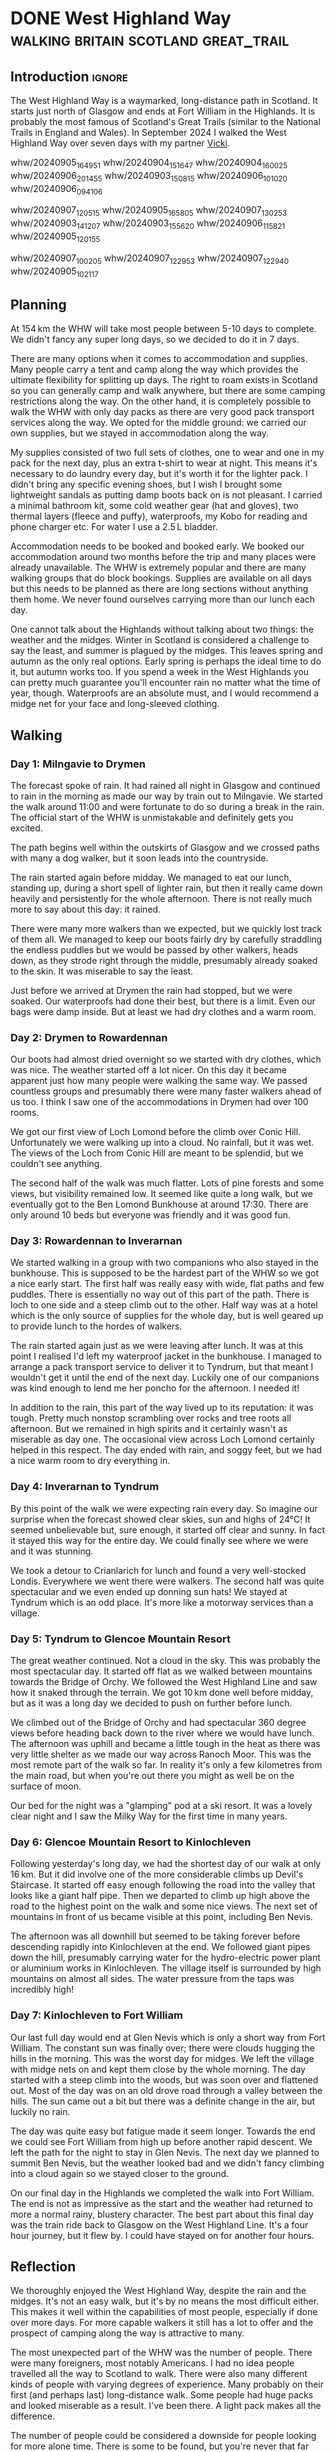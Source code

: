 #+author: George Kettleborough
#+hugo_draft: t
#+hugo_base_dir: ../
#+hugo_categories: Travel
#+hugo_paired_shortcodes: pictures
#+html_container: section
#+html_container_nested: t

* DONE West Highland Way               :walking:britain:scotland:great_trail:
CLOSED: [2024-10-10 Thu 22:33]
:PROPERTIES:
:EXPORT_FILE_NAME: west-highland-way
:END:

** Introduction                                                      :ignore:

The West Highland Way is a waymarked, long-distance path in Scotland. It starts just
north of Glasgow and ends at Fort William in the Highlands. It is probably the most
famous of Scotland's Great Trails (similar to the National Trails in England and
Wales). In September 2024 I walked the West Highland Way over seven days with my partner
[[https://www.peregrinavicki.com/][Vicki]].

#+begin_pictures
whw/20240905_164951
whw/20240904_151647
whw/20240904_160025
whw/20240906_201455
whw/20240903_150815
whw/20240906_101020
whw/20240906_094106
#+end_pictures

#+begin_pictures
whw/20240907_120515
whw/20240905_165805
whw/20240907_130253
whw/20240903_141207
whw/20240903_155620
whw/20240906_115821
whw/20240905_120155
#+end_pictures

#+begin_pictures
whw/20240907_100205
whw/20240907_122953
whw/20240907_122940
whw/20240905_102117
#+end_pictures

** Planning

At 154 km the WHW will take most people between 5-10 days to complete. We didn't fancy
any super long days, so we decided to do it in 7 days.

# to get points: grep trkpt day1.gpx | head -1 | sed 's/.*lat="\([0-9.-]*\)" lon="\([0-9.-]*\)".*/\2:\1/'

#+hugo: {{<map main-map=true bearing=270 tiles-url="/whw/whw.pmtiles" relief-url="/whw/whw-relief.pmtiles" tracks="/whw/trk/day1.gpx,/whw/trk/day2.gpx,/whw/trk/day3.gpx,/whw/trk/day4.gpx,/whw/trk/day5.gpx,/whw/trk/day6.gpx,/whw/trk/day7.gpx,/whw/trk/day8.gpx,/whw/trk/day9.gpx" points="-4.317885115742683:55.94149366021156,-4.452222799882293:56.06590616516769,-4.642188074:56.159632858,-4.722019834:56.328580426,-4.712647442:56.438099965,-4.8273109551519156:56.63285189308226,-4.962930651381612:56.713714711368084,-5.067570162937045:56.80027504451573" bounds="-5.114230,55.941364,-4.317883,56.821757" max-bounds="-5.214230,55.841364,-4.217883,56.921757">}}

There are many options when it comes to accommodation and supplies. Many people carry a
tent and camp along the way which provides the ultimate flexibility for splitting up
days. The right to roam exists in Scotland so you can generally camp and walk anywhere,
but there are some camping restrictions along the way. On the other hand, it is
completely possible to walk the WHW with only day packs as there are very good pack
transport services along the way. We opted for the middle ground: we carried our own
supplies, but we stayed in accommodation along the way.

My supplies consisted of two full sets of clothes, one to wear and one in my pack for
the next day, plus an extra t-shirt to wear at night. This means it's necessary to do
laundry every day, but it's worth it for the lighter pack. I didn't bring any specific
evening shoes, but I wish I brought some lightweight sandals as putting damp boots back
on is not pleasant. I carried a minimal bathroom kit, some cold weather gear (hat and
gloves), two thermal layers (fleece and puffy), waterproofs, my Kobo for reading and
phone charger etc. For water I use a 2.5 L bladder.

Accommodation needs to be booked and booked early. We booked our accommodation around
two months before the trip and many places were already unavailable. The WHW is
extremely popular and there are many walking groups that do block bookings. Supplies are
available on all days but this needs to be planned as there are long sections without
anything them home. We never found ourselves carrying more than our lunch each day.

One cannot talk about the Highlands without talking about two things: the weather and
the midges. Winter in Scotland is considered a challenge to say the least, and summer is
plagued by the midges. This leaves spring and autumn as the only real options. Early
spring is perhaps the ideal time to do it, but autumn works too. If you spend a week in
the West Highlands you can pretty much guarantee you'll encounter rain no matter what
the time of year, though. Waterproofs are an absolute must, and I would recommend a
midge net for your face and long-sleeved clothing.

** Walking

#+hugo: {{<mini-map-section>}}

*** Day 1: Milngavie to Drymen

#+hugo: {{<mini-map-bounds bounds="-4.452526,55.941364,-4.317883,56.068368">}}

The forecast spoke of rain. It had rained all night in Glasgow and continued to rain in
the morning as made our way by train out to Milngavie. We started the walk around 11:00
and were fortunate to do so during a break in the rain. The official start of the WHW is
unmistakable and definitely gets you excited.

The path begins well within the outskirts of Glasgow and we crossed paths with many a
dog walker, but it soon leads into the countryside.

The rain started again before midday. We managed to eat our lunch, standing up, during a
short spell of lighter rain, but then it really came down heavily and persistently for
the whole afternoon. There is not really much more to say about this day: it
rained.

There were many more walkers than we expected, but we quickly lost track of them all. We
managed to keep our boots fairly dry by carefully straddling the endless puddles but we
would be passed by other walkers, heads down, as they strode right through the middle,
presumably already soaked to the skin. It was miserable to say the least.

Just before we arrived at Drymen the rain had stopped, but we were soaked. Our
waterproofs had done their best, but there is a limit. Even our bags were damp
inside. But at least we had dry clothes and a warm room.

*** Day 2: Drymen to Rowardennan

#+hugo: {{<mini-map-bounds bounds="-4.642558,56.065906,-4.432136,56.159434">}}

Our boots had almost dried overnight so we started with dry clothes, which was nice. The
weather started off a lot nicer. On this day it became apparent just how many people
were walking the same way. We passed countless groups and presumably there were many
faster walkers ahead of us too. I think I saw one of the accommodations in Drymen had
over 100 rooms.

We got our first view of Loch Lomond before the climb over Conic Hill. Unfortunately we
were walking up into a cloud. No rainfall, but it was wet. The views of the Loch from
Conic Hill are meant to be splendid, but we couldn't see anything.

The second half of the walk was much flatter. Lots of pine forests and some views, but
visibility remained low. It seemed like quite a long walk, but we eventually got to the
Ben Lomond Bunkhouse at around 17:30. There are only around 10 beds but everyone was
friendly and it was good fun.

*** Day 3: Rowardennan to Inverarnan

#+hugo: {{<mini-map-bounds bounds="-4.722247,56.159633,-4.642160,56.331753">}}

We started walking in a group with two companions who also stayed in the bunkhouse. This is
supposed to be the hardest part of the WHW so we got a nice early start. The first half
was really easy with wide, flat paths and few puddles. There is essentially no way out
of this part of the path. There is loch to one side and a steep climb out to the
other. Half way was at a hotel which is the only source of supplies for the whole day,
but is well geared up to provide lunch to the hordes of walkers.

The rain started again just as we were leaving after lunch. It was at this point I
realised I'd left my waterproof jacket in the bunkhouse. I managed to arrange a pack
transport service to deliver it to Tyndrum, but that meant I wouldn't get it until the
end of the next day. Luckily one of our companions was kind enough to lend me her poncho
for the afternoon. I needed it!

In addition to the rain, this part of the way lived up to its reputation: it was
tough. Pretty much nonstop scrambling over rocks and tree roots all afternoon. But we
remained in high spirits and it certainly wasn't as miserable as day one. The occasional
view across Loch Lomond certainly helped in this respect. The day ended with rain, and
soggy feet, but we had a nice warm room to dry everything in.

*** Day 4: Inverarnan to Tyndrum

#+hugo: {{<mini-map-bounds bounds="-4.722313,56.328558,-4.617136,56.435751">}}

By this point of the walk we were expecting rain every day. So imagine our surprise when
the forecast showed clear skies, sun and highs of 24°C! It seemed unbelievable but, sure
enough, it started off clear and sunny. In fact it stayed this way for the entire
day. We could finally see where we were and it was stunning.

We took a detour to Crianlarich for lunch and found a very well-stocked
Londis. Everywhere we went there were walkers. The second half was quite spectacular and
we even ended up donning sun hats! We stayed at Tyndrum which is an odd place. It's more
like a motorway services than a village.

*** Day 5: Tyndrum to Glencoe Mountain Resort

#+hugo: {{<mini-map-bounds bounds="-4.828096,56.438100,-4.708648,56.634021">}}

The great weather continued. Not a cloud in the sky. This was probably the most
spectacular day. It started off flat as we walked between mountains towards the Bridge
of Orchy. We followed the West Highland Line and saw how it snaked through the
terrain. We got 10 km done well before midday, but as it was a long day we decided to
push on further before lunch.

We climbed out of the Bridge of Orchy and had spectacular 360 degree views before
heading back down to the river where we would have lunch. The afternoon was uphill and
became a little tough in the heat as there was very little shelter as we made our way
across Ranoch Moor. This was the most remote part of the walk so far. In reality it's
only a few kilometres from the main road, but when you're out there you might as well be
on the surface of moon.

Our bed for the night was a "glamping" pod at a ski resort. It was a lovely clear night
and I saw the Milky Way for the first time in many years.

*** Day 6: Glencoe Mountain Resort to Kinlochleven

#+hugo: {{<mini-map-bounds bounds="-4.960418,56.632852,-4.825686,56.714387">}}

Following yesterday's long day, we had the shortest day of our walk at only 16 km. But
it did involve one of the more considerable climbs up Devil's Staircase. It started off
easy enough following the road into the valley that looks like a giant half pipe. Then
we departed to climb up high above the road to the highest point on the walk and some
nice views. The next set of mountains in front of us became visible at this point,
including Ben Nevis.

The afternoon was all downhill but seemed to be taking forever before descending rapidly
into Kinlochleven at the end. We followed giant pipes down the hill, presumably carrying
water for the hydro-electric power plant or aluminium works in Kinlochleven. The village
itself is surrounded by high mountains on almost all sides. The water pressure from the
taps was incredibly high!

*** Day 7: Kinlochleven to Fort William

#+hugo: {{<mini-map-bounds bounds="-5.114230,56.713715,-4.962931,56.821757">}}

Our last full day would end at Glen Nevis which is only a short way from Fort
William. The constant sun was finally over; there were clouds hugging the hills in the
morning. This was the worst day for midges. We left the village with midge nets on and
kept them close by the whole morning. The day started with a steep climb into the woods,
but was soon over and flattened out. Most of the day was on an old drove road through a
valley between the hills. The sun came out a bit but there was a definite change in the
air, but luckily no rain.

The day was quite easy but fatigue made it seem longer. Towards the end we could see
Fort William from high up before another rapid descent. We left the path for the night
to stay in Glen Nevis. The next day we planned to summit Ben Nevis, but the weather
looked bad and we didn't fancy climbing into a cloud again so we stayed closer to the
ground.

On our final day in the Highlands we completed the walk into Fort William. The end is
not as impressive as the start and the weather had returned to more a normal rainy,
blustery character. The best part about this final day was the train ride back to
Glasgow on the West Highland Line. It's a four hour journey, but it flew by. I could
have stayed on for another four hours.

** Reflection

#+hugo: {{<mini-map-section>}}

#+hugo: {{<mini-map-bounds bounds="-5.214230,55.841364,-4.217883,56.921757">}}

We thoroughly enjoyed the West Highland Way, despite the rain and the midges. It's not
an easy walk, but it's by no means the most difficult either. This makes it well within
the capabilities of most people, especially if done over more days. For more capable
walkers it still has a lot to offer and the prospect of camping along the way is
attractive to many.

The most unexpected part of the WHW was the number of people. There were many
foreigners, most notably Americans. I had no idea people travelled all the way to
Scotland to walk. There were also many different kinds of people with varying degrees of
experience. Many probably on their first (and perhaps last) long-distance walk. Some
people had huge packs and looked miserable as a result. I've been there. A light pack
makes all the difference.

The number of people could be considered a downside for people looking for more alone
time. There is some to be found, but you're never that far from other people. However, I
suspect more people consider this is a positive than a negative. Similar to the Camino
de Santiago in Spain, you could easily make friends on this walk if you wanted to.

* DONE Norfolk Coast Path                     :walking:britain:nationaltrail:
CLOSED: [2024-02-15 Thu 23:33]
:PROPERTIES:
:EXPORT_FILE_NAME: norfolk-coast-path
:END:

The Norfolk Coast Path (NCP) is a waymarked, long-distance footpath and [[https://www.nationaltrail.co.uk/][National Trail]]
in England. It stretches from Hunstanton all the way along the Norfolk coastline to
Hopton. I walked it with my partner [[https://www.peregrinavicki.com/][Vicki]] over the course of seven days in
September 2022.

#+begin_pictures
ncp/DSC_1821|A view from a hill next to the sea with sea and houses visible.|The view from the Beaston bump.
ncp/DSC_1822
ncp/DSC_1826
ncp/DSC_1828
ncp/DSC_1831
ncp/DSC_1844
ncp/DSC_1847
#+end_pictures

** Planning

The NCP is around 135 km (83 miles) long and quite flat. The way is mostly on good, well
trodden paths with some slower sections on sandy and shingle beaches (but you can often
choose to walk inland on firmer ground instead). Fortunately there are no pebbles and
the shingles didn't become too tiring.

#+hugo: {{<map main-map=true tiles-url="/ncp/ncp.osm.pmtiles" tracks="/ncp/trk/day1.gpx,/ncp/trk/day2.gpx,/ncp/trk/day3.gpx,/ncp/trk/day4.gpx,/ncp/trk/day5.gpx,/ncp/trk/day6.gpx,/ncp/trk/day7.gpx" points="0.4887009970843792:52.94428450986743,0.6836324650794268:52.96570463106036,0.8525082003325224:52.95722373761237,1.0182195156812668:52.95657833106816,1.2131382431834936:52.94532135128975,1.4773163013160229:52.85447761416435,1.7025797814130783:52.68969677388668,1.7221770901232958:52.53826973028481" bounds="0.396881,52.495323,1.812744,53.023870" max-bounds="0.396881,52.495323,1.893768,53.078353">}}

There is only one section---the very last section between Gorleston and Hopton---that
*cannot be walked at high tide*. Other sections are not affected as the waymarkers will
take you away from any tidal sections. However, people can and do get caught out by the
incoming tide on the vast sandy beaches around Holkham and Wells (look out for the
amusing warning signs). It's not really a problem when you're on the move, but don't
walk out too far if you're not sure.

At 135 km the NCP can be walked comfortably in 7 days for most of the year. We walked it
over the course of two regular weekends and one three day long weekend. In terms of
provisions the NCP is split into two distinct halves.  Originally the NCP only ran from
Hunstanton to Cromer. This is the first four days' walking and is well provisioned in
terms of shops, transport and accommodation.  In 2016 it was extended from Cromer to
Hopton. This part is considerably more remote with very few options for accommodation
and transport.

Starting from Hunstanton, the seven days end fairly evenly at towns and villages along
the way:
- Hunstanton
- Burnham Deepdale (20 km)
- Wells (17 km)
- Blakeney (12 km)
- Sheringham (16 km)
- Bacton (23 km)
- Hemsby (25 km)
- Hopton (20 km)

We weren't able to find accommodation in all of these places and had to use public
transport to help.

For the first weekend we stayed overnight in a private room at [[https://deepdalecamping.co.uk/][Deepdale Backpackers]] in
Burnham Deepdale then took the [[https://www.lynxbus.co.uk/bus-routes/coastliner-36/][Coastliner]] bus back from Wells to Hunstanton.

On the second weekend we parked at Blakeney and caught the bus to Wells then walked back
to Blakeney. We weren't able to find accommodation in Blakeney so drove to the [[https://www.yha.org.uk/hostel/yha-sheringham][YHA]] in
Sheringham. We then took the bus back to Blakeney and walked back to Sheringham.

The last three days really need to be done in one go as there are no buses at all on
this section. We parked in Norwich and took the train to Sheringham to start. There are
a few places to stay around Bacton but they are either ridiculously expensive or not
available when you want them. We ended up staying in the pub in North Walsham and had to
resort to a taxi to take us from/to the NCP at Bacton. Even the taxi was quite hard to
come by on the bank holiday weekend. On the second night we were able to stay in a
holiday home in Hemsby. This was by far the hardest bit to plan.

** Walking

#+hugo: {{<mini-map-section>}}

*** Day 1: Hunstanton to Burnham Deepdale
# 4th September 2022

#+hugo: {{<mini-map-bounds bounds="0.4887009970843792,52.970074117183685,0.6839822418987751,52.94412994757295">}}

#+begin_pictures
ncp/day1/IMG_1401
ncp/day1/IMG_1429
ncp/day1/IMG_1430
ncp/day1/IMG_1492
ncp/day1/IMG_1528
ncp/day1/IMG_1550
ncp/day1/IMG_1553
#+end_pictures

The walk starts in the lovely seaside town of Hunstanton. The waymarkers take you on top
of the cliff away from the amusements and towards Old Hunstanton. We walked this way
because the tide was in but at low tide you can (and should) walk down to the beach and
walk that way to see the interesting and unique two-tone cliffs and, at very low tide, a
small shipwreck.

At this time in the morning there weren't many people on the beach at Old
Hunstanton. The NCP took us away from the beach, behind the chalets and eventually into
the dunes next to a golf course. We found ourselves walking through waist high foliage
and dodging brambles. Classic British walking, but probably the only instance of this on
the whole trail.

Before long the NCP meets the end of Peddar's Way, another National Trail in Norfolk. It
was at this point our route was diverted due to the boardwalk at Holme being closed for
repairs (and natterjack toads). The diversion took us inland up a considerable hill (for
Norfolk) with lovely views. Although that was nice, the way back down was a bit of a
trudge.

When we returned to the real NCP the sandy beaches had given way to salt marshes. This
would be a familiar sight for the next few days. Much of the coastline here is
inaccessible due to mud and deep tidal inlets. The saltmarshes are a strange place. From
afar they look like land, but close up you realise they belong to the sea.

At Brancaster the walk follows a long boardwalk. This was in slight disrepair and there
were some signs suggesting we shouldn't walk that way. But the alternative was next to a
road, so we did and it was fine apart from the odd broken plank. After the boardwalk we
shortly arrived in Burnham Deepdale for the end of the day.

*** Day 2: Burnham Deepdale to Wells-next-the-Sea
# 5th September 2022

#+hugo: {{<mini-map-bounds bounds="0.6836324650794268,52.97974926419556,0.852420860901475,52.95720923691988">}}

#+begin_pictures
ncp/day2/IMG_1654
ncp/day2/IMG_1678
ncp/day2/IMG_1718
ncp/day2/IMG_1696
ncp/day2/IMG_1812
ncp/day2/DSC_1791
ncp/day2/IMG_1832
#+end_pictures

The second day started with us walking right out to the saltmarshes, far away from the
villages. It was necessary for the path to dart back inland to cross the river Burn just
before Burnham Overy Staithe.

After the detour inland it was back out to sea and briefly back to sandy beaches. The
beach at Holkham and onwards to Wells is one of the most beautiful in Norfolk. At low
tide the sands seem endless. We walked partly out on the beach, looking for shells, and
partly inland a bit in the woods when the sand became too tiring.

The beach stops abruptly at Wells. You can swim over to the sand on the other side of an
inlet, but this is otherwise inaccessible due to the return of the salt marshes. From
the end of the beach it's a long walk back along the top of the sea wall to Wells.

Wells is another pretty seaside town and the end of our day. After a brief visit to the
souvenir shops we took the bus all the way back to Hunstanton. The bus ride back was
rather scenic and provided a nice reflection of the walk so far.

*** Day 3: Wells-next-the-Sea to Blakeney
# 10th September 2022

#+hugo: {{<mini-map-bounds bounds="0.8525082003325224,52.95927571132779,1.0148312151432037,52.94912748970091">}}

#+begin_pictures
ncp/day3/IMG_1897
ncp/day3/IMG_1941
ncp/day3/IMG_1962
ncp/day3/IMG_1993
ncp/day3/IMG_2014
ncp/day3/IMG_2019
ncp/day3/IMG_2036
#+end_pictures

We started this day at the end---Blakeney---and caught the bus back to the start at
Wells. While waiting for the bus we visited Buoy Coffee which is, sadly, no longer
there, but served delicious coffee from Grey Seal Coffee in Cromer.

This day was quite different to the others: while the smell of sea always filled our
noses, it was not visible. The walk was entirely by salt marshes and was even muddy in
places. At low tide you can supposedly walk across the marshes, but the slippery mud and
deep gullies are not very inviting. At one part there was even recent fire damage to the
vegetation.

Somewhere around Stiffkey we spotted several Spoonbills in the air. Some birdwatchers
kindly let us observe them nesting in the marshes. Apparently they've recently started
breeding in Norfolk after being absent from Britain for hundreds of years.

We took a detour into Stiffkey to have some coffee and lunch from Stiffkey Stores. This
was convenient because at only 12 km this was our shortest day by far. It seemed a shame
to do such a short day since some of the later days would be more than twice as long,
but it was the only way we could figure out. We ended the day by driving to Sheringham
where we would sleep.

*** Day 4: Blakeney to Sheringham
# 11th September 2022

#+hugo: {{<mini-map-bounds bounds="1.0178787913173437,52.96580362133682,1.2116400618106127,52.94537323527038">}}

#+begin_pictures
ncp/day4/IMG_2154
ncp/day4/IMG_2156
ncp/day4/IMG_2165
ncp/day4/IMG_2181
ncp/day4/IMG_2258
ncp/day4/IMG_2262
ncp/day4/IMG_2277
#+end_pictures

Like the previous day we started at the end and caught a bus back to the start. It would
be our last visit to Blakeney so we were happy to visit Buoy Coffee again. After a
not-so-brief stop to count all the different types of ducks in the pond near the car
park it was back into the now familiar salt marshes.

It wouldn't be too long before we were heading back inland towards Cley (pronounced
ˈklaɪ, to rhyme with "eye") and its famous windmill. This is necessary to cross the
River Glaven. We walked along narrow flood defence structures and across the bridge
towards the windmill.

After Cley it was finally back out to the sea again and a classic Norfolk scene: big
blue skies, green dunes and a golden, lightly shingled beach.  It was a long walk along
the beach with Sheringham ever in sight. Shingles are tiring to walk on, but there are
enough compacted sand sections to ease the passage. We couldn't resist playing in the
wash and collecting shells. This is not something I ever wish to grow out of.

About half way along, with Sheringham seemingly no closer, there are some grassy hills
which provide a nice variety. Eventually, near Weybourne, cliffs begin to appear in
front and the path takes you up there. The views are lovely and the terrain takes on an
undulating nature that we hadn't seen until this point. Eventually we would pass a golf
course and reach the lifeboat station on the edge of Sheringham. It's then a walk along
the promenade into one of the prettiest seaside towns in Norfolk.

*** Day 5: Sheringham to Bacton
# 17th September 2022

#+hugo: {{<mini-map-bounds bounds="1.2131382431834936,52.94532135128975,1.4771898183971643,52.85138829611242">}}

#+begin_pictures
ncp/day5/IMG_2454
ncp/day5/IMG_2528
ncp/day5/IMG_2551
ncp/day5/IMG_2582
ncp/day5/IMG_2599
ncp/day5/IMG_2651
ncp/day5/IMG_2718
#+end_pictures

We returned to Sheringham by train from Norwich. An incoming wind gave the sea, and
somehow the whole town, a completely different character that morning, perhaps preparing
us for the wilder part of the walk yet to come.

Continuing along the promenade to the east we soon reached the edge of Sheringham and
the Beeston Bump which, at 63 m, is a notable hill for Norfolk (the actual highest point
in Norfolk, Beacon Hill, stands at 105 m only a kilometre or so inland from here).

The NCP here begins to take on the character that dominates the second half. Long gone
are the salt marshes; here we see endless sandy beaches, cliffs and constant reminders
of a sad fact: this part of the country is literally disappearing into the sea. Norfolk
is one of the most rapidly eroding areas in the country.

We walked most of the way along the cliff towards Cromer but in many places the path has
been diverted inland due to erosion. One part in particular was so close to the edge it
will surely be gone in a few years.

After a brief tour of Cromer including the famous pier and Grey Seal Coffee we said
goodbye to the last large town and public transport connection before the end. Out of
Cromer the NCP actually takes you underneath the cliff on to the beach, but we
mistakenly walked on top of the cliff. There were no regrets, though, because this part
of the walk was stunning, reminding me more of the South Coast.

After some easy going cliff top walking we descended on to the beach at Mundesley for
the last stretch to Bacton. Due to the gas terminal at Bacton this is one part of the
Norfolk coastline that has been protected by extending the beach outwards. Our day ended
on the beach here with a sunset creating beautiful colours.

*** Day 6: Bacton to Hemsby
# 18th September 2022

#+hugo: {{<mini-map-bounds bounds="1.4773163013160229,52.85447761416435,1.7039009369909763,52.689558221027255">}}

#+begin_pictures
ncp/day6/IMG_2833
ncp/day6/IMG_2839
ncp/day6/IMG_2868
ncp/day6/IMG_2922
ncp/day6/IMG_2939
ncp/day6/IMG_2948
ncp/day6/IMG_3082
#+end_pictures

Back to Bacton the next day and our walk started with some light rain. Our jackets and
bag covers would be on most of the day, but one rainy day out of seven is not bad going!

This was the most remote day of them all with just a few small settlements along the
way. It was also the longest at 25 km. We quickly got into our stride and could soon see
the classic red and white lighthouse at Happisburgh (pronounced ˈheɪzbʌrə, like
"hays-burra"). This is one of the villages most affected by erosion, with entire rows of
houses already lost to the sea.

Just after Happisburgh we stopped at Smallsticks Café for some coffee and cake in a
charming beach chalet. We then pushed on to Sea Palling for our lunch at the chip
shop. Even the most remote day isn't /that/ remote!

The rain set in again after lunch as we walked along more beaches, dunes and sea walls
towards one of Norfolk's local wonders: the seals at Horsey Gap. A large colony of grey
seals has taken up residence on the beaches between Horsey and Winterton. At this time
of year the pups are around 9 months old and the seals just like to lounge on the
beach. There were so many at one part that we were forced off the beach and into the
dunes.

Winterton Dunes sat between Horsey and our bed for the night in Hemsby. The dunes were
quite unique and seemed endless no doubt thanks to our aching feet and rapidly fading
light. It was a Sunday the day before the Queen's funeral and we had placed all of our
hope for dinner on a single Co-op located in Hemsby. Luckily it was still open and our
dinner consisted entirely of reduced items. Our bed was in the depths of the caravan
park which seemed like a maze in what was now complete darkness. Luckily we did bring
our head torches.

*** Day 7: Hemsby to Hopton
# 19th September 2022

#+hugo: {{<mini-map-bounds bounds="1.701243706047535,52.69137960858643,1.7396469041705132,52.53630400635302">}}

#+begin_pictures
ncp/day7/IMG_3200
ncp/day7/IMG_3213
ncp/day7/IMG_3262
ncp/day7/IMG_3343
ncp/day7/IMG_3409
ncp/day7/IMG_3440
ncp/day7/IMG_3461
#+end_pictures

The final day of the walk was a bit different. The beaches here are probably the most
gorgeous in the whole county (perhaps even the country). That means from here all the
way to the end at Hopton is a prime holiday-making spot. It's not remote and, in fact,
we'd be walking right through one of Norfolk's larger urban centres.

But today was really different because it was the Queen's funeral. It was long past
prime holiday season, but even at Caister it felt eerily quiet. We walked past the
caravan parks and the dunes on the edge of Great Yarmouth and on through the Venetian
Waterways. Yarmouth was dead, as if it was Christmas day, except the weather was
glorious.

It was necessary to cross the River Yare in to Gorleston and continue the walk along the
docks. There are some sights to be seen, but this part of the walk did grind on a
bit. Dockyards are very large and boring places to traverse on foot.

Eventually we exited the dockyards and reached the beach at Gorleston. What a wonderful
sight! It's such a juxtaposition with the beautiful golden sand on one side the moody,
rusty docks on the other.

For the final part of the walk I neglected to check the tide times. We were forced to
walk behind the sea defences on a narrow piece of beach. It was a little bit scary at
times as the sea was crashing heavily against the wooden groynes and threatening to cut
us off in places. There is an alternative route, but we needed to catch a bus at the end
and found ourselves committed to the beach.

Eventually near Hopton there was a way off the beach and the tide forced us to take
it. We scurried through another maze of a caravan park to get to the official end, took
a couple of pictures with the sign, looked briefly onwards towards Suffolk, then darted
back to the bus stop.

** Reflection

#+hugo: {{<mini-map-section>}}

#+hugo: {{<mini-map-bounds bounds="0.396881,52.495323,1.812744,53.023870">}}

Norfolk has always been special to me. When I was little we used to have our summer
holidays in Caister and Hopton. It seemed a million miles away back then. Later I would
move to Norwich for my studies and lived there for 10 years. Even after moving to
Norwich it still took a few years for my world to shrink and for me to realise I could
go to some of these places again. On my bike and later by car I ended up visiting many
of the places along the coast.

But I hadn't seen all of it. I was aware of the Norfolk Coast Path and have a picture of
the sign I took back in 2017 when the path ended at Cromer. It just never occurred to me
that I could actually do it. Thanks to Vicki I now know how to do long-distance walks
and I can now say I've seen the entire Norfolk Coast.

The NCP seems like a great introduction to long-distance walking too. Especially the
first half. But I doubt anyone would get to Cromer and want to stop. You never do. There
is a Suffolk Coast Path and we definitely intend to do it as a kind of sequel to the
NCP.

There's nothing like walking as a way to experience the planet. Even cycling isn't the
same. You can literally feel it against your feet: every undulation, every
texture. Unlike other modes of transport walking happens mostly subconsciously. Your
mind is free to see everything, hear everything and smell everything. Plus you can stop
at any moment if something is worth some extra time.

This was my first long-distance walk and I had a wonderful time. It's a great
introduction to long-distance walking and one that I'd highly recommend!

* TODO Camino Gran Canaria                             :walking:spain:camino:
:PROPERTIES:
:EXPORT_FILE_NAME: camino-gran-canaria
:END:

* TODO Camino Primitivo                                :walking:spain:camino:
:PROPERTIES:
:EXPORT_FILE_NAME: camino-primitivo
:END:

